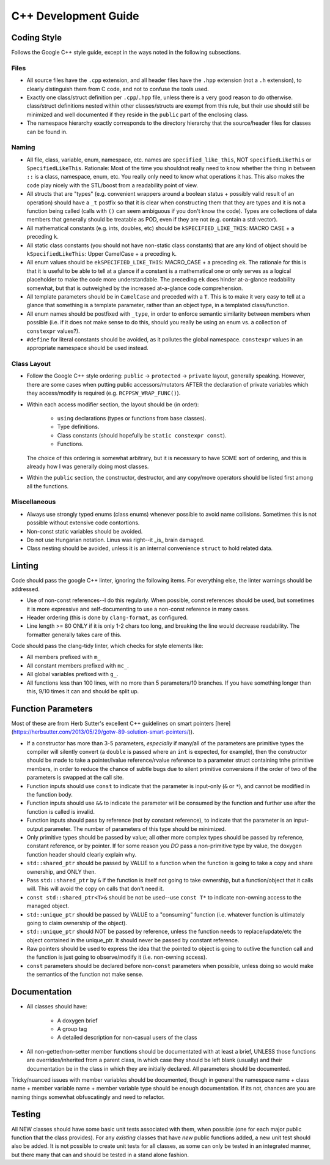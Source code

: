 .. _ln-cxx-dev-guide:

=====================
C++ Development Guide
=====================

Coding Style
============

Follows the Google C++ style guide, except in the ways noted in the following
subsections.

Files
-----

- All source files have the ``.cpp`` extension, and all header files have the
  ``.hpp`` extension (not a ``.h`` extension), to clearly distinguish them from
  C code, and not to confuse the tools used.

- Exactly one class/struct definition per ``.cpp``\/``.hpp`` file, unless there
  is a very good reason to do otherwise. class/struct definitions nested within
  other classes/structs are exempt from this rule, but their use should still be
  minimized and well documented if they reside in the ``public`` part of the
  enclosing class.

- The namespace hierarchy exactly corresponds to the directory hierarchy that
  the source/header files for classes can be found in.

Naming
------

- All file, class, variable, enum, namespace, etc. names are
  ``specified_like_this``, NOT ``specifiedLikeThis`` or
  ``SpecifiedLikeThis``. Rationale: Most of the time you shouldnot really need
  to know whether the thing in between ``::`` is a class, namespace, enum,
  etc. You really only need to know what operations it has. This also makes the
  code play nicely with the STL/boost from a readability point of view.

- All structs that are "types" (e.g. convenient wrappers around a boolean
  status + possibly valid result of an operation) should have a ``_t`` postfix
  so that it is clear when constructing them that they are types and it is not a
  function being called (calls with ``()`` can seem ambiguous if you don't know
  the code). Types are collections of data members that generally should be
  treatable as POD, even if they are not (e.g. contain a std::vector).

- All mathematical constants (e.g. ints, doubles, etc) should be
  ``kSPECIFIED_LIKE_THIS``: MACRO CASE + a preceding ``k``.

- All static class constants (you should not have non-static class constants)
  that are any kind of object should be ``kSpecifiedLikeThis``: Upper
  CamelCase + a preceding ``k``.

- All enum values should be ``ekSPECIFIED_LIKE_THIS``: MACRO_CASE + a preceding
  ``ek``. The rationale for this is that it is useful to be able to tell at a
  glance if a constant is a mathematical one or only serves as a logical
  placeholder to make the code more understandable. The preceding ``ek`` does
  hinder at-a-glance readability somewhat, but that is outweighed by the
  increased at-a-glance code comprehension.

- All template parameters should be in ``CamelCase`` and preceded with a
  ``T``. This is to make it very easy to tell at a glance that something is a
  template parameter, rather than an object type, in a templated class/function.

- All enum names should be postfixed with ``_type``, in order to enforce
  semantic similarity between members when possible (i.e. if it does not make
  sense to do this, should you really be using an enum vs. a collection of
  ``constexpr`` values?).

- ``#define`` for literal constants should be avoided, as it pollutes the global
  namespace. ``constexpr`` values in an appropriate namespace should be used
  instead.

Class Layout
------------

- Follow the Google C++ style ordering: ``public`` -> ``protected`` ->
  ``private`` layout, generally speaking. However, there are some cases when
  putting public accessors/mutators AFTER the declaration of private variables
  which they access/modify is required (e.g. ``RCPPSW_WRAP_FUNC()``).

- Within each access modifier section, the layout should be (in order):

    - ``using`` declarations (types or functions from base classes).
    - Type definitions.
    - Class constants (should hopefully be ``static constexpr const``).
    - Functions.

  The choice of this ordering is somewhat arbitrary, but it is necessary to have
  SOME sort of ordering, and this is already how I was generally doing most
  classes.

- Within the ``public`` section, the constructor, destructor, and any copy/move
  operators should be listed first among all the functions.

Miscellaneous
-------------

- Always use strongly typed enums (class enums) whenever possible to avoid name
  collisions. Sometimes this is not possible without extensive code contortions.

- Non-const static variables should be avoided.

- Do not use Hungarian notation. Linus was right--it _is_ brain damaged.

- Class nesting should be avoided, unless it is an internal convenience
  ``struct`` to hold related data.

Linting
=======

Code should pass the google C++ linter, ignoring the following items. For
everything else, the linter warnings should be addressed.

- Use of non-const references--I do this regularly. When possible, const
  references should be used, but sometimes it is more expressive and
  self-documenting to use a non-const reference in many cases.

- Header ordering (this is done by ``clang-format``, as configured.

- Line length >= 80 ONLY if it is only 1-2 chars too long, and breaking the
  line would decrease readability. The formatter generally takes care of this.

Code should pass the clang-tidy linter, which checks for style elements like:

- All members prefixed with ``m_``

- All constant members prefixed with ``mc_``.

- All global variables prefixed with ``g_``.

- All functions less than 100 lines, with no more than 5 parameters/10
  branches. If you have something longer than this, 9/10 times it can and
  should be split up.

Function Parameters
===================

Most of these are from Herb Sutter's excellent C++ guidelines on smart pointers
[here](https://herbsutter.com/2013/05/29/gotw-89-solution-smart-pointers/)).

- If a constructor has more than 3-5 parameters, *especially* if many/all of the
  parameters are primitive types the compiler will silently convert (a
  ``double`` is passed where an ``int`` is expected, for example), then the
  constructor should be made to take a pointer/lvalue reference/rvalue reference
  to a parameter struct containing tnhe primitive members, in order to reduce
  the chance of subtle bugs due to silent primitive conversions if the order of
  two of the parameters is swapped at the call site.

- Function inputs should use ``const`` to indicate that the parameter is
  input-only (``&`` or ``*``), and cannot be modified in the function body.

- Function inputs should use ``&&`` to indicate the parameter will be consumed
  by the function and further use after the function is called is invalid.

- Function inputs should pass by reference (not by constant reference), to
  indicate that the parameter is an input-output parameter. The number of
  parameters of this type should be minimized.

- Only primitive types should be passed by value; all other more complex types
  should be passed by reference, constant reference, or by pointer. If for some
  reason you *DO* pass a non-primitive type by value, the doxygen function
  header should clearly explain why.

- ``std::shared_ptr`` should be passed by VALUE to a function when the function
  is going to take a copy and share ownership, and ONLY then.

- Pass ``std::shared_ptr`` by ``&`` if the function is itself not going to take
  ownership, but a function/object that it calls will. This will avoid the copy
  on calls that don't need it.

- ``const std::shared_ptr<T>&`` should be not be used--use ``const T*`` to indicate
  non-owning access to the managed object.

- ``std::unique_ptr`` should be passed by VALUE to a "consuming" function
  (i.e. whatever function is ultimately going to claim ownership of the object).

- ``std::unique_ptr`` should NOT be passed by reference, unless the function
  needs to replace/update/etc the object contained in the unique_ptr. It should
  never be passed by constant reference.

- Raw pointers should be used to express the idea that the pointed to object is
  going to outlive the function call and the function is just going to
  observe/modify it (i.e. non-owning access).

- ``const`` parameters should be declared before non-``const`` parameters when
  possible, unless doing so would make the semantics of the function not make
  sense.

Documentation
=============

- All classes should have:

    - A doxygen brief
    - A group tag
    - A detailed description for non-casual users of the class

- All non-getter/non-setter member functions should be documentated with at
  least a brief, UNLESS those functions are overrides/inherited from a parent
  class, in which case they should be left blank (usually) and their
  documentation be in the class in which they are initially declared. All
  parameters should be documented.

Tricky/nuanced issues with member variables should be documented, though in
general the namespace name + class name + member variable name + member variable
type should be enough documentation. If its not, chances are you are naming
things somewhat obfuscatingly and need to refactor.

Testing
=======

All NEW classes should have some basic unit tests associated with them, when
possible (one for each major public function that the class provides). For any
*existing* classes that have *new* public functions added, a new unit test
should also be added. It is not possible to create unit tests for all classes,
as some can only be tested in an integrated manner, but there many that can and
should be tested in a stand alone fashion.
